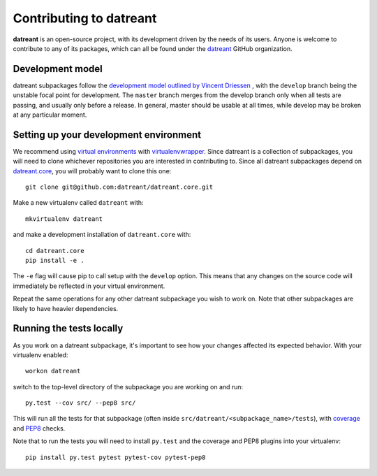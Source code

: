 
.. _Contributing:

========================
Contributing to datreant
========================
**datreant** is an open-source project, with its development driven by the needs
of its users. Anyone is welcome to contribute to any of its packages, which
can all be found under the `datreant <https://github.com/datreant>`_ GitHub
organization.

Development model
=================
datreant subpackages follow the `development model outlined by Vincent
Driessen <http://nvie.com/posts/a-successful-git-branching-model/>`_ , with the
``develop`` branch being the unstable focal point for development. The
``master`` branch merges from the develop branch only when all tests are
passing, and usually only before a release. In general, master should be usable
at all times, while develop may be broken at any particular moment.

.. _Development_env:

Setting up your development environment
=======================================
We recommend using `virtual environments
<https://pypi.python.org/pypi/virtualenv>`_ with `virtualenvwrapper
<http://virtualenvwrapper.readthedocs.org/en/latest/>`_. Since
datreant is a collection of subpackages, you will need to clone
whichever repositories you are interested in contributing to. Since all
datreant subpackages depend on `datreant.core
<https://github.com/datreant/datreant.core>`_, you will probably want to clone
this one::

    git clone git@github.com:datreant/datreant.core.git

Make a new virtualenv called ``datreant`` with::

    mkvirtualenv datreant

and make a development installation of ``datreant.core`` with::

    cd datreant.core
    pip install -e .

The ``-e`` flag will cause pip to call setup with the ``develop`` option. This
means that any changes on the source code will immediately be reflected in your
virtual environment. 

Repeat the same operations for any other datreant subpackage you wish to work
on. Note that other subpackages are likely to have heavier dependencies.

Running the tests locally
=========================
As you work on a datreant subpackage, it's important to see how your changes
affected its expected behavior. With your virtualenv enabled::

    workon datreant

switch to the top-level directory of the subpackage you are working on and
run::

    py.test --cov src/ --pep8 src/
    
This will run all the tests for that subpackage (often inside
``src/datreant/<subpackage_name>/tests``), with `coverage
<https://pypi.python.org/pypi/pytest-cov>`_ and `PEP8
<https://pypi.python.org/pypi/pytest-pep8>`_ checks.

Note that to run the tests you will need to install ``py.test`` and the
coverage and PEP8 plugins into your virtualenv::

    pip install py.test pytest pytest-cov pytest-pep8
